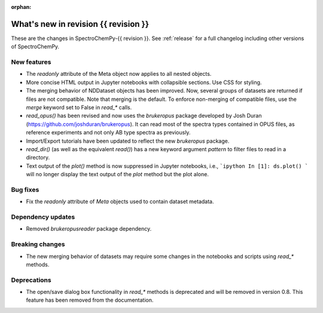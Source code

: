 :orphan:

What's new in revision {{ revision }}
---------------------------------------------------------------------------------------

These are the changes in SpectroChemPy-{{ revision }}.
See :ref:`release` for a full changelog including other versions of SpectroChemPy.

..
   Do not remove the ``revision`` marker. It will be replaced during doc building.
   Also do not delete the section titles.
   Add your list of changes between (Add here) and (section) comments
   keeping a blank line before and after this list.


.. section

New features
~~~~~~~~~~~~
.. Add here new public features (do not delete this comment)

- The `readonly` attribute of the Meta object now applies to all nested objects.
- More concise HTML output in Jupyter notebooks with collapsible sections. Use CSS for styling.
- The merging behavior of NDDataset objects has been improved. Now, several groups of datasets are returned if files are not compatible.
  Note that merging is the default. To enforce non-merging of compatible files, use the `merge` keyword set to False in `read_*` calls.
- `read_opus()` has been revised and now uses the `brukeropus` package developed by Josh Duran
  (`<https://github.com/joshduran/brukeropus>`_). It can read most of the spectra types contained in OPUS files,
  as reference experiments and not only AB type spectra as previously.
- Import/Export tutorials have been updated to reflect the new `brukeropus` package.
- `read_dir()` (as well as the equivalent `read()`) has a new keyword argument `pattern` to filter files to read in a directory.
- Text output of the `plot()` method is now suppressed in Jupyter notebooks, i.e.,
  ```ipython
  In [1]: ds.plot()
  ```
  will no longer display the text output of the `plot` method but the plot alone.


.. section

Bug fixes
~~~~~~~~~

- Fix the `readonly` attribute of `Meta` objects used to contain dataset metadata.

.. section

Dependency updates
~~~~~~~~~~~~~~~~~~
.. Add here new dependency updates (do not delete this comment)

- Removed `brukeropusreader` package dependency.

.. section

Breaking changes
~~~~~~~~~~~~~~~~
.. Add here new breaking changes (do not delete this comment)

- The new merging behavior of datasets may require some changes in the notebooks and scripts using `read_*` methods.


.. section

Deprecations
~~~~~~~~~~~~
.. Add here new deprecations (do not delete this comment)

- The open/save dialog box functionality in `read_*` methods is deprecated and will be removed in version 0.8.
  This feature has been removed from the documentation.
